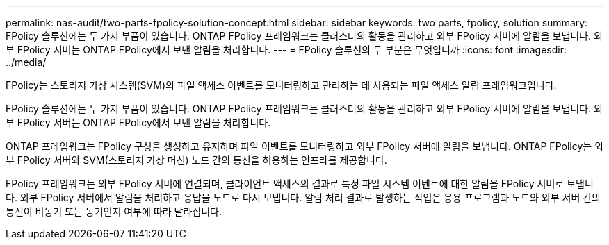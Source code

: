 ---
permalink: nas-audit/two-parts-fpolicy-solution-concept.html 
sidebar: sidebar 
keywords: two parts, fpolicy, solution 
summary: FPolicy 솔루션에는 두 가지 부품이 있습니다. ONTAP FPolicy 프레임워크는 클러스터의 활동을 관리하고 외부 FPolicy 서버에 알림을 보냅니다. 외부 FPolicy 서버는 ONTAP FPolicy에서 보낸 알림을 처리합니다. 
---
= FPolicy 솔루션의 두 부분은 무엇입니까
:icons: font
:imagesdir: ../media/


[role="lead"]
FPolicy는 스토리지 가상 시스템(SVM)의 파일 액세스 이벤트를 모니터링하고 관리하는 데 사용되는 파일 액세스 알림 프레임워크입니다.

FPolicy 솔루션에는 두 가지 부품이 있습니다. ONTAP FPolicy 프레임워크는 클러스터의 활동을 관리하고 외부 FPolicy 서버에 알림을 보냅니다. 외부 FPolicy 서버는 ONTAP FPolicy에서 보낸 알림을 처리합니다.

ONTAP 프레임워크는 FPolicy 구성을 생성하고 유지하며 파일 이벤트를 모니터링하고 외부 FPolicy 서버에 알림을 보냅니다. ONTAP FPolicy는 외부 FPolicy 서버와 SVM(스토리지 가상 머신) 노드 간의 통신을 허용하는 인프라를 제공합니다.

FPolicy 프레임워크는 외부 FPolicy 서버에 연결되며, 클라이언트 액세스의 결과로 특정 파일 시스템 이벤트에 대한 알림을 FPolicy 서버로 보냅니다. 외부 FPolicy 서버에서 알림을 처리하고 응답을 노드로 다시 보냅니다. 알림 처리 결과로 발생하는 작업은 응용 프로그램과 노드와 외부 서버 간의 통신이 비동기 또는 동기인지 여부에 따라 달라집니다.

